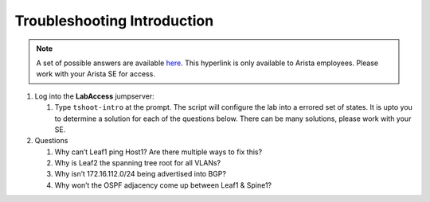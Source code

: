 Troubleshooting Introduction
============================

.. image:: images/tshoot_intro_1.png
   :align: center

.. note:: A set of possible answers are available here_. This hyperlink is only available to Arista employees.
          Please work with your Arista SE for access.

.. _here: https://drive.google.com/file/d/16NJ0hKy2ZfhV4Z4fdLgcp6hBnJ_iIn9P/view?usp=sharing

1. Log into the **LabAccess** jumpserver:

   1. Type ``tshoot-intro`` at the prompt. The script will configure the lab into a errored set of states. It is upto you to determine
      a solution for each of the questions below. There can be many solutions, please work with your SE.

2. Questions

   1. Why can’t Leaf1 ping Host1? Are there multiple ways to fix this?

   2. Why is Leaf2 the spanning tree root for all VLANs?

   3. Why isn’t 172.16.112.0/24 being advertised into BGP?

   4. Why won’t the OSPF adjacency come up between Leaf1 & Spine1?

